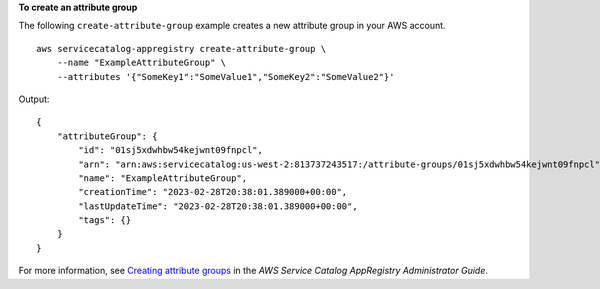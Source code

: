 **To create an attribute group**

The following ``create-attribute-group`` example creates a new attribute group in your AWS account. ::

    aws servicecatalog-appregistry create-attribute-group \
        --name "ExampleAttributeGroup" \
        --attributes '{"SomeKey1":"SomeValue1","SomeKey2":"SomeValue2"}'

Output::

    {
        "attributeGroup": {
            "id": "01sj5xdwhbw54kejwnt09fnpcl",
            "arn": "arn:aws:servicecatalog:us-west-2:813737243517:/attribute-groups/01sj5xdwhbw54kejwnt09fnpcl",
            "name": "ExampleAttributeGroup",
            "creationTime": "2023-02-28T20:38:01.389000+00:00",
            "lastUpdateTime": "2023-02-28T20:38:01.389000+00:00",
            "tags": {}
        }
    }

For more information, see `Creating attribute groups <https://docs.aws.amazon.com/servicecatalog/latest/arguide/create-attr-groups.html>`__ in the *AWS Service Catalog AppRegistry Administrator Guide*.